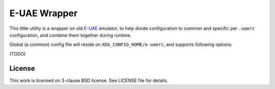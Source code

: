 =============
E-UAE Wrapper
=============

This little utility is a wrapper on old E-UAE_ emulator, to help divide
configuration to common and specific per ``.uaerc`` configuration, and combine
them together during runtime.

Global (a common) config file will reside on ``XDG_CONFIG_HOME/e-uaerc``, and
supports following options:

(TODO)

License
=======

This work is licensed on 3-clause BSD license. See LICENSE file for details.

.. _e-uae: http://www.rcdrummond.net/uae/

